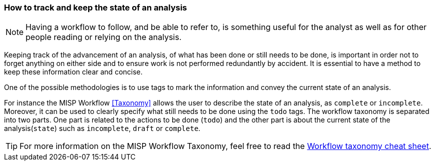 === How to track and keep the state of an analysis

NOTE: Having a workflow to follow, and be able to refer to, is something useful for the analyst as well as for other people reading or relying on the analysis.

Keeping track of the advancement of an analysis, of what has been done or still needs to be done, is important in order not to forget anything on either side and to ensure work is not performed redundantly by accident. It is essential to have a method to keep these information clear and concise.

One of the possible methodologies is to use tags to mark the information and convey the current state of an analysis.

For instance the MISP Workflow <<Taxonomy>> allows the user to describe the state of an analysis, as `complete` or `incomplete`. Moreover, it can be used to clearly specify what still needs to be done using the `todo` tags. The workflow taxonomy is separated into two parts. One part is related to the actions to be done (`todo`) and the other part is about the current state of the analysis(`state`) such as `incomplete`, `draft` or `complete`.


TIP: For more information on the MISP Workflow Taxonomy, feel free to read the https://www.misp-project.org/taxonomies.html#_workflow[Workflow taxonomy cheat sheet].

